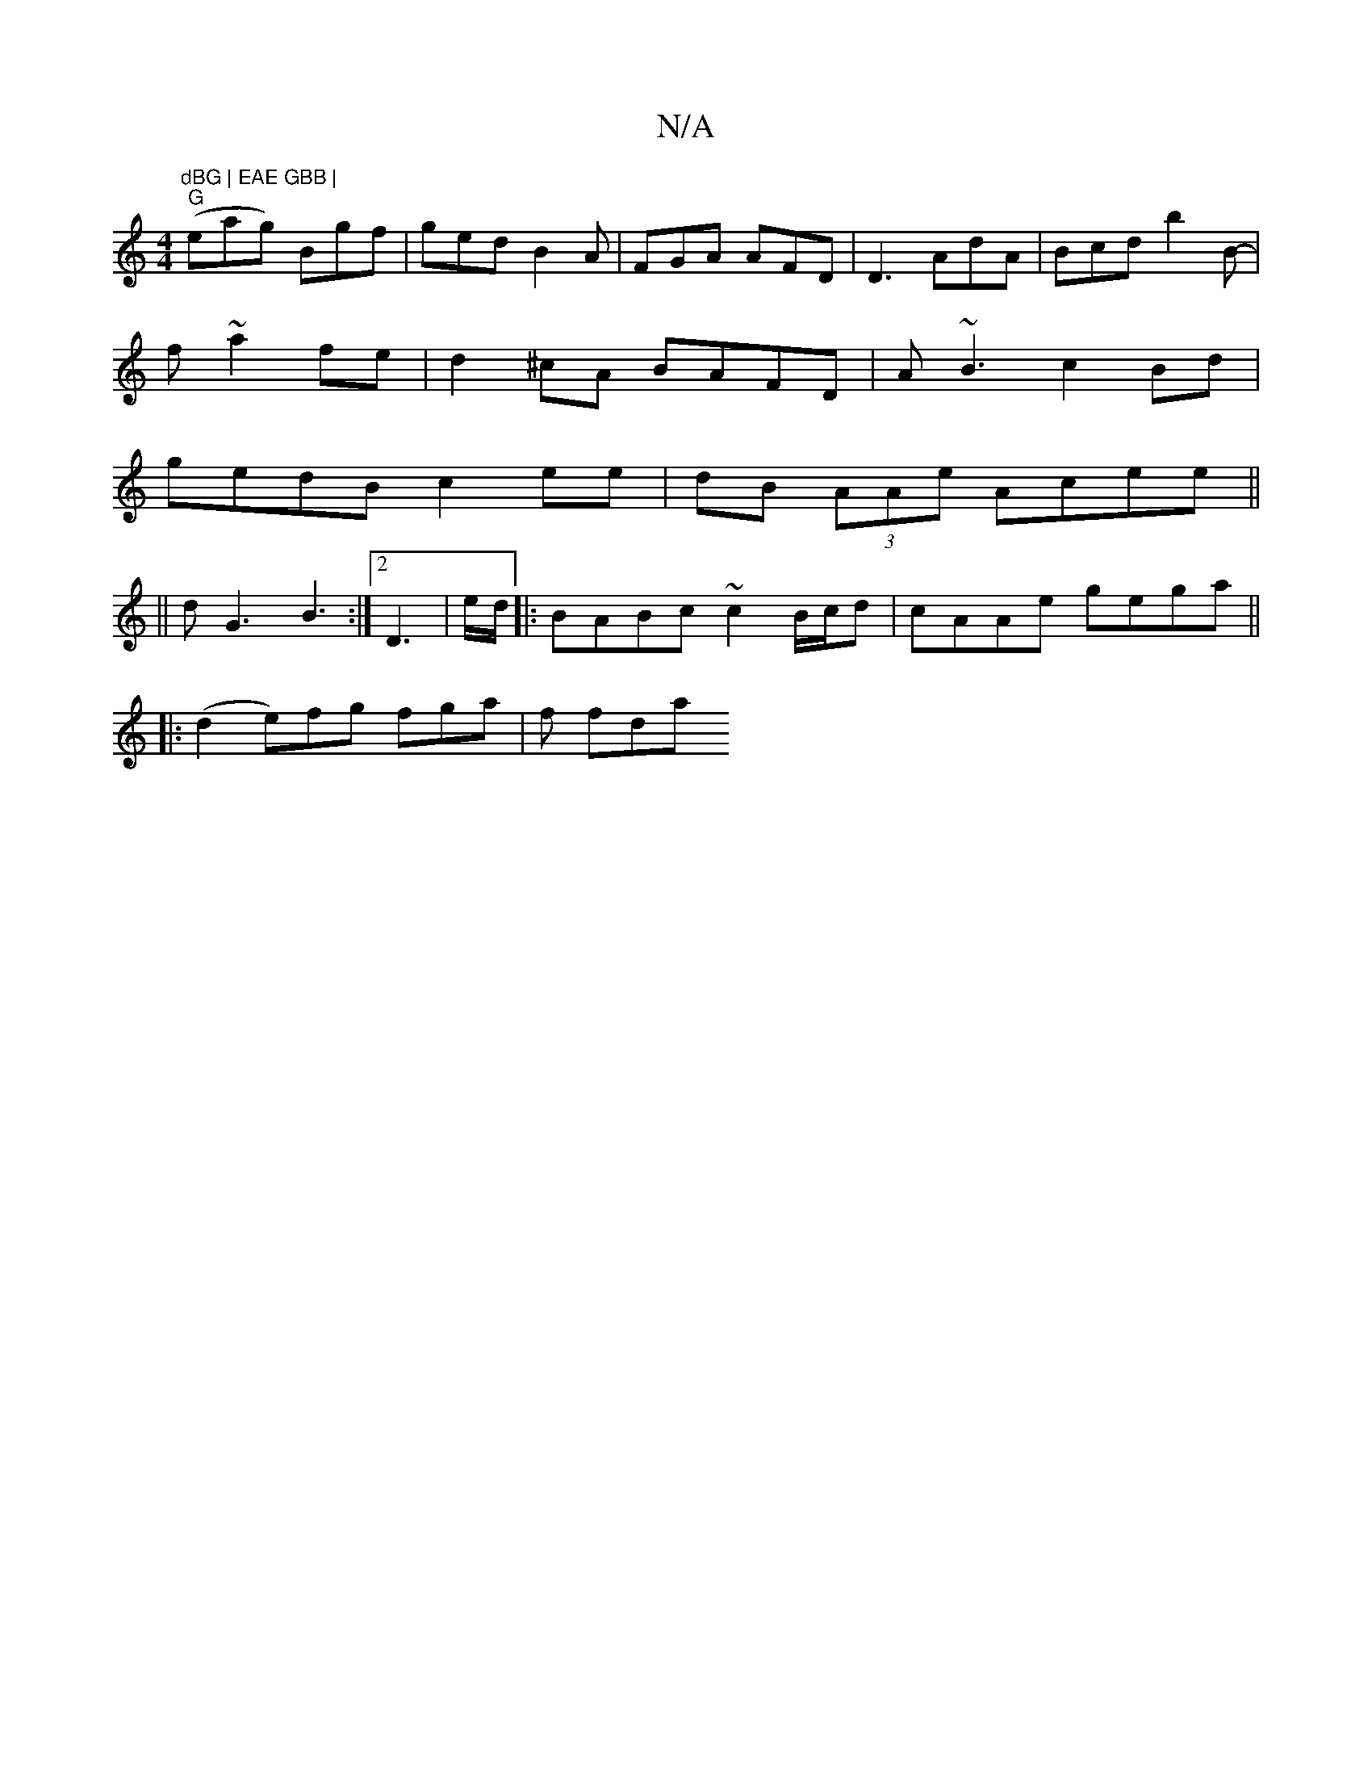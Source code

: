 X:1
T:N/A
M:4/4
R:N/A
K:Cmajor
m"dBG | EAE GBB |
"G"(eag) Bgf|ged B2A|FGA AFD | D3 AdA|Bcd b2B|
-f ~a2fe|d2^cA BAFD|A~B3 c2 Bd|
gedB c2ee|dB (3AAe Acee||
||
dG3 B3 :|2 D3 | e/2d/2|:BABc ~c2 B/c/d|cAAe gega||
|: (d2 e)fg fga| f fda 